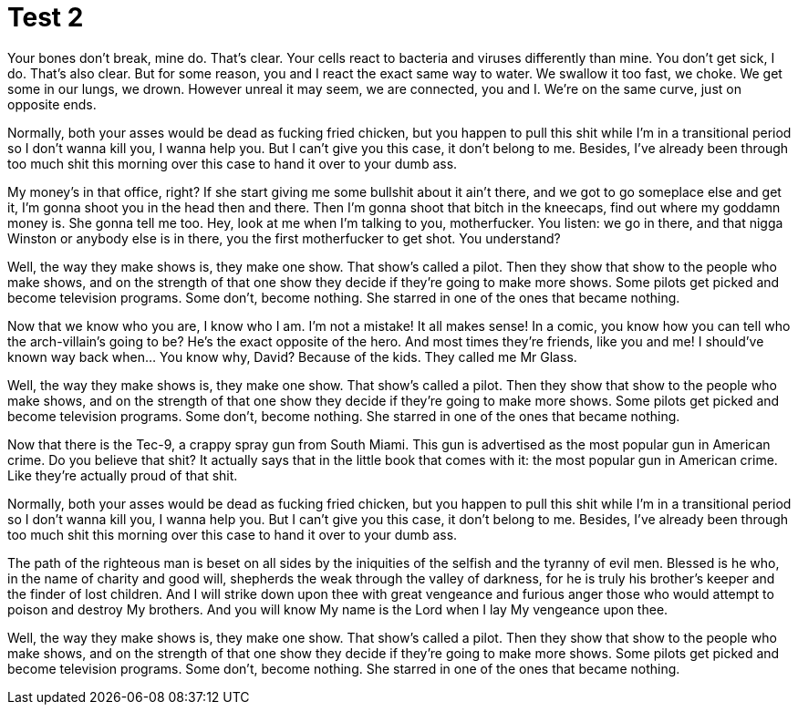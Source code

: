 = Test 2

Your bones don't break, mine do. That's clear. Your cells react to bacteria and viruses differently than mine. You don't get sick, I do. That's also clear. But for some reason, you and I react the exact same way to water. We swallow it too fast, we choke. We get some in our lungs, we drown. However unreal it may seem, we are connected, you and I. We're on the same curve, just on opposite ends.

Normally, both your asses would be dead as fucking fried chicken, but you happen to pull this shit while I'm in a transitional period so I don't wanna kill you, I wanna help you. But I can't give you this case, it don't belong to me. Besides, I've already been through too much shit this morning over this case to hand it over to your dumb ass.

My money's in that office, right? If she start giving me some bullshit about it ain't there, and we got to go someplace else and get it, I'm gonna shoot you in the head then and there. Then I'm gonna shoot that bitch in the kneecaps, find out where my goddamn money is. She gonna tell me too. Hey, look at me when I'm talking to you, motherfucker. You listen: we go in there, and that nigga Winston or anybody else is in there, you the first motherfucker to get shot. You understand?

Well, the way they make shows is, they make one show. That show's called a pilot. Then they show that show to the people who make shows, and on the strength of that one show they decide if they're going to make more shows. Some pilots get picked and become television programs. Some don't, become nothing. She starred in one of the ones that became nothing.

Now that we know who you are, I know who I am. I'm not a mistake! It all makes sense! In a comic, you know how you can tell who the arch-villain's going to be? He's the exact opposite of the hero. And most times they're friends, like you and me! I should've known way back when... You know why, David? Because of the kids. They called me Mr Glass.

Well, the way they make shows is, they make one show. That show's called a pilot. Then they show that show to the people who make shows, and on the strength of that one show they decide if they're going to make more shows. Some pilots get picked and become television programs. Some don't, become nothing. She starred in one of the ones that became nothing.

Now that there is the Tec-9, a crappy spray gun from South Miami. This gun is advertised as the most popular gun in American crime. Do you believe that shit? It actually says that in the little book that comes with it: the most popular gun in American crime. Like they're actually proud of that shit. 

Normally, both your asses would be dead as fucking fried chicken, but you happen to pull this shit while I'm in a transitional period so I don't wanna kill you, I wanna help you. But I can't give you this case, it don't belong to me. Besides, I've already been through too much shit this morning over this case to hand it over to your dumb ass.

The path of the righteous man is beset on all sides by the iniquities of the selfish and the tyranny of evil men. Blessed is he who, in the name of charity and good will, shepherds the weak through the valley of darkness, for he is truly his brother's keeper and the finder of lost children. And I will strike down upon thee with great vengeance and furious anger those who would attempt to poison and destroy My brothers. And you will know My name is the Lord when I lay My vengeance upon thee.

Well, the way they make shows is, they make one show. That show's called a pilot. Then they show that show to the people who make shows, and on the strength of that one show they decide if they're going to make more shows. Some pilots get picked and become television programs. Some don't, become nothing. She starred in one of the ones that became nothing.